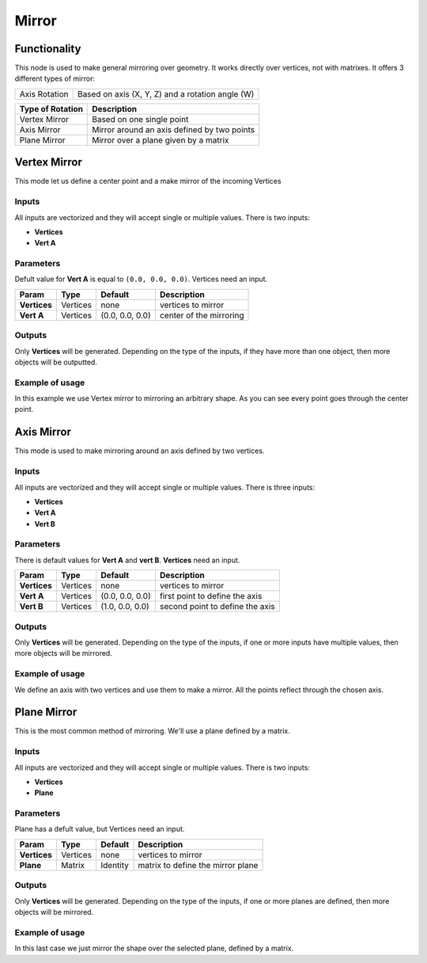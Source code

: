 Mirror
======

Functionality
-------------

This node is used to make general mirroring over geometry. It works directly over vertices, not with matrixes. It offers 3 different types of mirror:

=============  =================================================
Axis Rotation   Based on axis (X, Y, Z) and a rotation angle (W)
=============  =================================================

======================= =============================================================
Type of Rotation         Description
======================= =============================================================
Vertex Mirror            Based on one single point
Axis Mirror              Mirror around an axis defined by two points
Plane Mirror             Mirror over a plane given by a matrix 
======================= =============================================================


Vertex Mirror
-------------

This mode let us define a center point and a make mirror of the incoming Vertices

Inputs
^^^^^^

All inputs are vectorized and they will accept single or multiple values.
There is two inputs:

- **Vertices**
- **Vert A**


Parameters
^^^^^^^^^^

Defult value for **Vert A** is equal to ``(0.0, 0.0, 0.0)``. Vertices need an input.

+----------------+---------------+-----------------+----------------------------------------------------+
| Param          | Type          | Default         | Description                                        |  
+================+===============+=================+====================================================+
| **Vertices**   | Vertices      | none            | vertices to mirror                                 | 
+----------------+---------------+-----------------+----------------------------------------------------+
| **Vert A**     | Vertices      | (0.0, 0.0, 0.0) | center of the mirroring                            |
+----------------+---------------+-----------------+----------------------------------------------------+


Outputs
^^^^^^^

Only **Vertices** will be generated. Depending on the type of the inputs, if they have more than one object, then more objects will be outputted.

Example of usage
^^^^^^^^^^^^^^^^

.. image:: https://cloud.githubusercontent.com/assets/5990821/4220321/a14a9c58-3900-11e4-8f98-a30dbe7a8b34.png
  :alt: VertexMirrorDemo1.PNG

In this example we use Vertex mirror to mirroring an arbitrary shape. As you can see every point goes through the center point.


Axis Mirror
-----------

This mode is used to make mirroring around an axis defined by two vertices.

Inputs
^^^^^^

All inputs are vectorized and they will accept single or multiple values.
There is three inputs:

- **Vertices**
- **Vert A**
- **Vert B**

Parameters
^^^^^^^^^^

There is default values for **Vert A** and **vert B**. **Vertices** need an input.

+----------------+---------------+-----------------+----------------------------------------------------+
| Param          | Type          | Default         | Description                                        |  
+================+===============+=================+====================================================+
| **Vertices**   | Vertices      | none            | vertices to mirror                                 | 
+----------------+---------------+-----------------+----------------------------------------------------+
| **Vert A**     | Vertices      | (0.0, 0.0, 0.0) | first point to define the axis                     |
+----------------+---------------+-----------------+----------------------------------------------------+
| **Vert B**     | Vertices      | (1.0, 0.0, 0.0) | second point to define the axis                    |
+----------------+---------------+-----------------+----------------------------------------------------+

Outputs
^^^^^^^

Only **Vertices** will be generated. Depending on the type of the inputs, if one or more inputs have multiple values, then more objects will be mirrored.

Example of usage
^^^^^^^^^^^^^^^^

.. image:: https://cloud.githubusercontent.com/assets/5990821/4220319/a1340b8c-3900-11e4-93f6-d78e458c77d4.png
  :alt: AxisMirrorDemo1.PNG

We define an axis with two vertices and use them to make a mirror. All the points reflect through the chosen axis.


Plane Mirror
------------

This is the most common method of mirroring. We'll use a plane defined by a matrix.

Inputs
^^^^^^

All inputs are vectorized and they will accept single or multiple values.
There is two inputs:

- **Vertices**
- **Plane**

Parameters
^^^^^^^^^^

Plane has a defult value, but Vertices need an input.

+----------------+---------------+-----------------+----------------------------------------------------+
| Param          | Type          | Default         | Description                                        |  
+================+===============+=================+====================================================+
| **Vertices**   | Vertices      | none            | vertices to mirror                                 | 
+----------------+---------------+-----------------+----------------------------------------------------+
| **Plane**      | Matrix        | Identity        | matrix to define the mirror plane                  |
+----------------+---------------+-----------------+----------------------------------------------------+

Outputs
^^^^^^^

Only **Vertices** will be generated. Depending on the type of the inputs, if one or more planes are defined, then more objects will be mirrored.

Example of usage
^^^^^^^^^^^^^^^^

.. image:: https://cloud.githubusercontent.com/assets/5990821/4220320/a13edcd8-3900-11e4-9ae6-088583f7560c.png
  :alt: PlaneMirrorDemo1.PNG

In this last case we just mirror the shape over the selected plane, defined by a matrix.